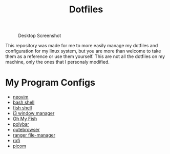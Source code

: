 #+TITLE:Dotfiles

#+CAPTION: Desktop Screenshot
#+ATTR_HTML: :alt Desktop Screenshot :title Desktop Screenshot :align left
[[https://gitlab.com/migueldeoleiros/dotfiles/-/raw/master/.screenshots/Screenshot_20200906_130334_thumbnail.png]]

This repository was made for me to more easily manage my dotfiles and configuration for my linux system, but you are more than welcome to take them as a reference or use them yourself. This are not all the dotfiles on my machine, only the ones that I personaly modified.

* My Program Configs
- [[https://gitlab.com/migueldeoleiros/dotfiles/-/blob/master/.config/nvim][neovim]]
- [[https://gitlab.com/migueldeoleiros/dotfiles/-/blob/master/.bashrc][bash shell]]
- [[https://gitlab.com/migueldeoleiros/dotfiles/-/tree/master/.config/fish][fish shell]]
- [[https://gitlab.com/migueldeoleiros/dotfiles/-/tree/master/.config/i3][i3 window manager]]
- [[https://gitlab.com/migueldeoleiros/dotfiles/-/tree/master/.config/omf][Oh My Fish]]
- [[https://gitlab.com/migueldeoleiros/dotfiles/-/tree/master/.config/polybar][polybar]]
- [[https://gitlab.com/migueldeoleiros/dotfiles/-/tree/master/.config/qutebrowser][qutebrowser]]
- [[https://gitlab.com/migueldeoleiros/dotfiles/-/tree/master/.config/ranger][ranger file-manager]]
- [[https://gitlab.com/migueldeoleiros/dotfiles/-/tree/master/.config/rofi][rofi]]
- [[https://gitlab.com/migueldeoleiros/dotfiles/-/tree/master/.config/picom.conf][picom]]
